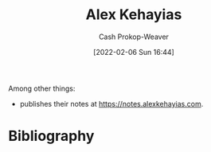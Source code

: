 :PROPERTIES:
:ID:       d566fd17-7c20-45b9-99c9-b2d0709127cb
:DIR:      /home/cashweaver/proj/roam/attachments/d566fd17-7c20-45b9-99c9-b2d0709127cb
:LAST_MODIFIED: [2023-09-05 Tue 20:19]
:END:
#+title: Alex Kehayias
#+hugo_custom_front_matter: :slug "d566fd17-7c20-45b9-99c9-b2d0709127cb"
#+author: Cash Prokop-Weaver
#+date: [2022-02-06 Sun 16:44]
#+filetags: :person:
Among other things:

- publishes their notes at [[https://notes.alexkehayias.com]].
* Flashcards :noexport:
:PROPERTIES:
:ANKI_DECK: Default
:END:


* Bibliography
#+print_bibliography:
